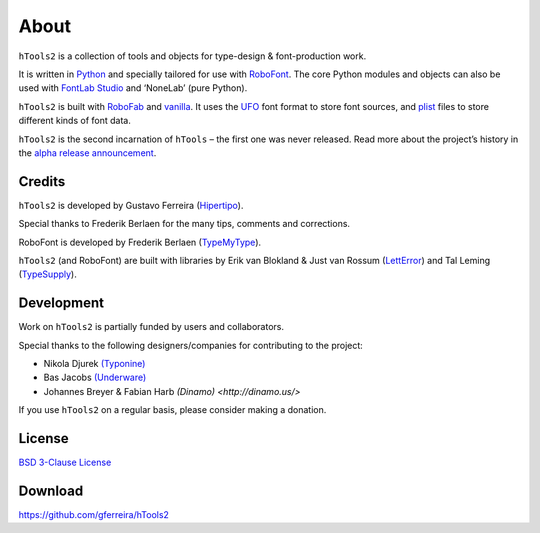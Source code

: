 =====
About
=====

``hTools2`` is a collection of tools and objects for type-design & font-production work.

It is written in Python_ and specially tailored for use with RoboFont_. The core Python modules and objects can also be used with `FontLab Studio`_ and ‘NoneLab’ (pure Python).

.. _Python : http://python.org/
.. _RoboFont : http://robofont.com/
.. _FontLab Studio: http://www.fontlab.com/font-editor/fontlab-studio/

``hTools2`` is built with RoboFab_ and vanilla_. It uses the UFO_ font format to store font sources, and plist_ files to store different kinds of font data.

.. _RoboFab : http://robofab.org/
.. _vanilla : http://code.typesupply.com/wiki/Vanilla
.. _UFO : http://unifiedfontobject.org/
.. _plist : https://en.wikipedia.org/wiki/Property_list

``hTools2`` is the second incarnation of ``hTools`` – the first one was never released. Read more about the project’s history in the `alpha release announcement`_.

.. _alpha release announcement : http://hipertipo.com/blog/htools-2-alpha-release/

-------
Credits
-------

``hTools2`` is developed by Gustavo Ferreira (Hipertipo_).

.. _Hipertipo: http://hipertipo.com

Special thanks to Frederik Berlaen for the many tips, comments and corrections.

RoboFont is developed by Frederik Berlaen (TypeMyType_).

.. _TypeMyType : http://typemytype.com

``hTools2`` (and RoboFont) are built with libraries by Erik van Blokland & Just van Rossum (LettError_) and Tal Leming (TypeSupply_).

.. _LettError : http://letterror.com
.. _TypeSupply : http://typesupply.com

-----------
Development
-----------

Work on ``hTools2`` is partially funded by users and collaborators.

Special thanks to the following designers/companies for contributing to the project:

- Nikola Djurek `(Typonine) <http://typonine.com/>`_
- Bas Jacobs `(Underware) <http://underware.nl/>`_
- Johannes Breyer & Fabian Harb `(Dinamo) <http://dinamo.us/>`

If you use ``hTools2`` on a regular basis, please consider making a donation.

-------
License
-------

`BSD 3-Clause License <http://www.opensource.org/licenses/BSD-3-Clause>`_

--------
Download
--------

`<https://github.com/gferreira/hTools2>`_
